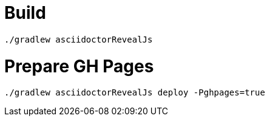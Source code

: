 = Build

`./gradlew asciidoctorRevealJs`

= Prepare GH Pages

`./gradlew asciidoctorRevealJs deploy -Pghpages=true`